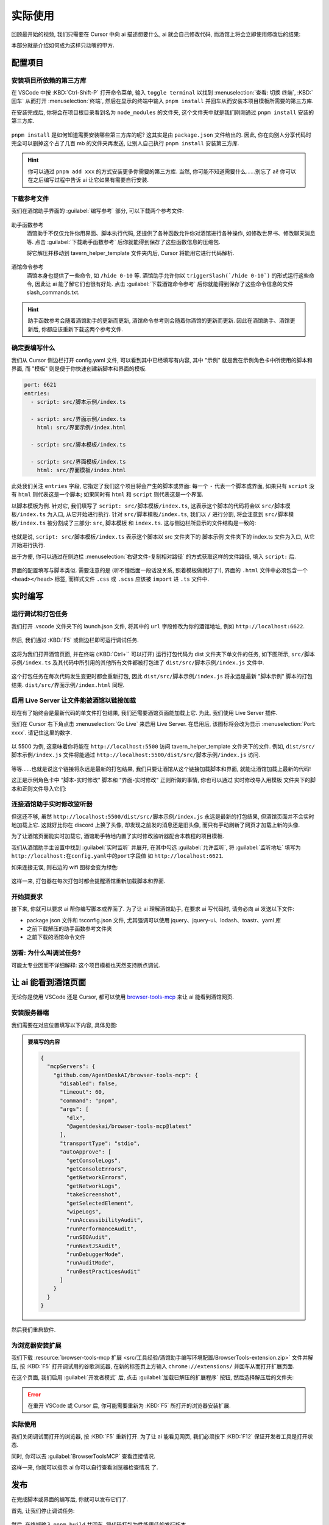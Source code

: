 ************************************************************************************************************************
实际使用
************************************************************************************************************************

回顾最开始的视频, 我们只需要在 Cursor 中向 ai 描述想要什么, ai 就会自己修改代码, 而酒馆上将会立即使用修改后的结果:

.. raw:: html

  <figure class="align-default">
    <video src="https://gitgud.io/StageDog/tavern_resource/-/raw/main/src/工具经验/酒馆助手编写环境配置/实时修改.mp4" controls />
  </figure>

本部分就是介绍如何成为这样只动嘴的甲方.

========================================================================================================================
配置项目
========================================================================================================================

------------------------------------------------------------------------------------------------------------------------
安装项目所依赖的第三方库
------------------------------------------------------------------------------------------------------------------------

在 VSCode 中按 :KBD:`Ctrl-Shift-P` 打开命令菜单, 输入 ``toggle terminal`` 以找到 :menuselection:`查看: 切换 终端`, :KBD:`回车` 从而打开 :menuselection:`终端`, 然后在显示的终端中输入 ``pnpm install`` 并回车从而安装本项目模板所需要的第三方库.

在安装完成后, 你将会在项目根目录看到名为 ``node_modules`` 的文件夹, 这个文件夹中就是我们刚刚通过 ``pnpm install`` 安装的第三方库.

.. figure:: 确认node_modules.png

``pnpm install`` 是如何知道需要安装哪些第三方库的呢? 这其实是由 ``package.json`` 文件给出的. 因此, 你在向别人分享代码时完全可以删掉这个占了几百 mb 的文件夹再发送, 让别人自己执行 ``pnpm install`` 安装第三方库.

.. hint::

  你可以通过 ``pnpm add xxx`` 的方式安装更多你需要的第三方库. 当然, 你可能不知道需要什么……别忘了 ai! 你可以在之后编写过程中告诉 ai 让它如果有需要自行安装.

------------------------------------------------------------------------------------------------------------------------
下载参考文件
------------------------------------------------------------------------------------------------------------------------

我们在酒馆助手界面的 :guilabel:`编写参考` 部分, 可以下载两个参考文件:

.. figure:: 下载参考文件.png

助手函数参考
  酒馆助手不仅仅允许你用界面、脚本执行代码, 还提供了各种函数允许你对酒馆进行各种操作, 如修改世界书、修改聊天消息等. 点击 :guilabel:`下载助手函数参考` 后你就能得到保存了这些函数信息的压缩包.

  将它解压并移动到 tavern_helper_template 文件夹内后, Cursor 将能用它进行代码解析.

  .. figure:: 助手函数参考.png

酒馆命令参考
  酒馆本身也提供了一些命令, 如 ``/hide 0-10`` 等. 酒馆助手允许你以 ``triggerSlash(`/hide 0-10`)`` 的形式运行这些命令, 因此让 ai 能了解它们也很有好处. 点击 :guilabel:`下载酒馆命令参考` 后你就能得到保存了这些命令信息的文件 slash_commands.txt.

.. hint::

  助手函数参考会随着酒馆助手的更新而更新, 酒馆命令参考则会随着你酒馆的更新而更新. 因此在酒馆助手、酒馆更新后, 你都应该重新下载这两个参考文件.

------------------------------------------------------------------------------------------------------------------------
确定要编写什么
------------------------------------------------------------------------------------------------------------------------

我们从 Cursor 侧边栏打开 config.yaml 文件, 可以看到其中已经填写有内容, 其中 "示例" 就是我在示例角色卡中所使用的脚本和界面, 而 "模板" 则是便于你快速创建新脚本和界面的模板.

.. code-block:: yaml

  port: 6621
  entries:
    - script: src/脚本示例/index.ts

    - script: src/界面示例/index.ts
      html: src/界面示例/index.html

    - script: src/脚本模板/index.ts

    - script: src/界面模板/index.ts
      html: src/界面模板/index.html

此处我们关注 ``entries`` 字段, 它指定了我们这个项目将会产生的脚本或界面: 每一个 ``-`` 代表一个脚本或界面, 如果只有 ``script`` 没有 ``html`` 则代表这是一个脚本; 如果同时有 ``html`` 和 ``script`` 则代表这是一个界面.

以脚本模板为例. 针对它, 我们填写了 ``script: src/脚本模板/index.ts``, 这表示这个脚本的代码将会以 ``src/脚本模板/index.ts`` 为入口, 从它开始进行执行. 针对 ``src/脚本模板/index.ts``, 我们以 ``/`` 进行分割, 将会注意到 ``src/脚本模板/index.ts`` 被分割成了三部分: ``src``, ``脚本模板`` 和 ``index.ts``. 这与侧边栏所显示的文件结构是一致的:

.. figure:: 文件结构.png

也就是说, ``script: src/脚本模板/index.ts`` 表示这个脚本以 src 文件夹下的 脚本示例 文件夹下的 index.ts 文件为入口, 从它开始进行执行.

出于方便, 你可以通过在侧边栏 :menuselection:`右键文件-复制相对路径` 的方式获取这样的文件路径, 填入 ``script:`` 后.

.. figure:: 复制相对路径.png

界面的配置填写与脚本类似. 需要注意的是 (听不懂后面一段话没关系, 照着模板做就好了!), 界面的 ``.html`` 文件中必须包含一个 ``<head></head>`` 标签, 而样式文件 ``.css`` 或 ``.scss`` 应该被 ``import`` 进 ``.ts`` 文件中.

========================================================================================================================
实时编写
========================================================================================================================

------------------------------------------------------------------------------------------------------------------------
运行调试和打包任务
------------------------------------------------------------------------------------------------------------------------

我们打开 .vscode 文件夹下的 launch.json 文件, 将其中的 ``url`` 字段修改为你的酒馆地址, 例如 ``http://localhost:6622``.

.. figure:: 调整调试任务url.png

然后, 我们通过 :KBD:`F5` 或侧边栏即可运行调试任务.

.. figure:: 运行调试任务.png

这将为我们打开酒馆页面, 并在终端 (:KBD:`Ctrl+`` 可以打开) 运行打包代码为 dist 文件夹下单文件的任务, 如下图所示, ``src/脚本示例/index.ts`` 及其代码中所引用的其他所有文件都被打包进了 ``dist/src/脚本示例/index.js`` 文件中.

.. figure:: 打包情况.png

这个打包任务在每次代码发生变更时都会重新打包, 因此 ``dist/src/脚本示例/index.js`` 将永远是最新 "脚本示例" 脚本的打包结果. ``dist/src/界面示例/index.html`` 同理.

------------------------------------------------------------------------------------------------------------------------
启用 Live Server 让文件能被酒馆以链接加载
------------------------------------------------------------------------------------------------------------------------

现在有了始终会是最新代码的单文件打包结果, 我们还需要酒馆页面能加载上它. 为此, 我们使用 Live Server 插件.

我们在 Cursor 右下角点击 :menuselection:`Go Live` 来启用 Live Server. 在启用后, 该图标将会改为显示 :menuselection:`Port: xxxx`. 请记住这里的数字.

.. figure:: 启用live_server.png

以 5500 为例, 这意味着你将能在 ``http://localhost:5500`` 访问 tavern_helper_template 文件夹下的文件. 例如, ``dist/src/脚本示例/index.js`` 文件将能通过 ``http://localhost:5500/dist/src/脚本示例/index.js`` 访问.

.. figure:: live_server端口.png

等等……也就是说这个链接将永远是最新的打包结果, 我们只要让酒馆从这个链接加载脚本和界面, 就能让酒馆加载上最新的代码!

这正是示例角色卡中 "脚本-实时修改" 脚本和 "界面-实时修改" 正则所做的事情, 你也可以通过 实时修改导入用模板 文件夹下的脚本和正则文件导入它们:

.. tabs::

  .. tab:: 脚本-实时修改

    .. code-block:: typescript

      import 'http://localhost:5500/dist/src/脚本示例/index.js'

  .. tab:: 界面-实时修改

    .. code-block:: typescript

      ```
      <body>
      <script>
      $('body').load('http://localhost:5500/dist/src/界面示例/index.html')
      </script>
      </body>
      ```

------------------------------------------------------------------------------------------------------------------------
连接酒馆助手实时修改监听器
------------------------------------------------------------------------------------------------------------------------

但这还不够, 虽然 ``http://localhost:5500/dist/src/脚本示例/index.js`` 永远是最新的打包结果, 但酒馆页面并不会实时地加载上它. 这就好比你在 discord 上换了头像, 却发现之前发的消息还是旧头像, 而只有手动刷新了网页才加载上新的头像.

为了让酒馆页面能实时加载它, 酒馆助手特地内置了实时修改监听器配合本教程的项目模板.

我们从酒馆助手主设置中找到 :guilabel:`实时监听` 并展开, 在其中勾选 :guilabel:`允许监听`, 将 :guilabel:`监听地址` 填写为 ``http://localhost:在config.yaml中的port字段值`` 如 ``http://localhost:6621``.

如果连接无误, 则右边的 wifi 图标会变为绿色:

.. figure:: 允许监听.png

这样一来, 打包器在每次打包时都会提醒酒馆重新加载脚本和界面.

------------------------------------------------------------------------------------------------------------------------
开始提要求
------------------------------------------------------------------------------------------------------------------------

接下来, 你就可以要求 ai 帮你编写脚本或界面了. 为了让 ai 理解酒馆助手, 在要求 ai 写代码时, 请务必向 ai 发送以下文件:

- package.json 文件和 tsconfig.json 文件, 尤其强调可以使用 jquery、jquery-ui、lodash、toastr、yaml 库
- 之前下载解压的助手函数参考文件夹
- 之前下载的酒馆命令文件

.. code-block:: text
  :caption: 络络的提示词

  [拖动 tsconfig.json、package.json、slash_command.txt 和 @types 过来]
  请你查看以上文件
  接下来我需要你制作一个内嵌在一个网页聊天界面中的一个游戏界面
  网页是 SillyTavern，其中新版本功能支持内嵌完整的 html 网页，我希望使用这个功能来制作一个[你的需求]
  [继续描述需求]
  与 LLM 互动的方法在 function、iframe_client 和 slash_command 文件中
  我们的项目支持 jquery、jquery-ui、lodash、toastr、yaml 库，更多内容你可以访问 package.json 查询

  接下来我会请你以 scss、TypeScript、html 最佳实践来进行编写操作。
  现在，请你先制作一个 markdown 文档放置在 src/[项目] 文件夹中
  其中应包含这个界面总体的设计、实现思路、大致计划等

------------------------------------------------------------------------------------------------------------------------
别看: 为什么叫调试任务?
------------------------------------------------------------------------------------------------------------------------

可能太专业因而不详细解释: 这个项目模板也天然支持断点调试.

========================================================================================================================
让 ai 能看到酒馆页面
========================================================================================================================

无论你是使用 VSCode 还是 Cursor, 都可以使用 `browser-tools-mcp <https://github.com/AgentDeskAI/browser-tools-mcp>`_ 来让 ai 能看到酒馆网页.

------------------------------------------------------------------------------------------------------------------------
安装服务器端
------------------------------------------------------------------------------------------------------------------------

我们需要在对应位置填写以下内容, 具体见图:

.. admonition:: 要填写的内容
  :class: dropdown

  .. code-block:: json

    {
      "mcpServers": {
        "github.com/AgentDeskAI/browser-tools-mcp": {
          "disabled": false,
          "timeout": 60,
          "command": "pnpm",
          "args": [
            "dlx",
            "@agentdeskai/browser-tools-mcp@latest"
          ],
          "transportType": "stdio",
          "autoApprove": [
            "getConsoleLogs",
            "getConsoleErrors",
            "getNetworkErrors",
            "getNetworkLogs",
            "takeScreenshot",
            "getSelectedElement",
            "wipeLogs",
            "runAccessibilityAudit",
            "runPerformanceAudit",
            "runSEOAudit",
            "runNextJSAudit",
            "runDebuggerMode",
            "runAuditMode",
            "runBestPracticesAudit"
          ]
        }
      }
    }

.. tabs::

  .. tab:: Cursor

    .. figure:: 为cursor安装服务器端.png

  .. tab:: Cline

    .. figure:: 为cline安装服务器端.png

然后我们重启软件.

------------------------------------------------------------------------------------------------------------------------
为浏览器安装扩展
------------------------------------------------------------------------------------------------------------------------

我们下载 :resource:`browser-tools-mcp 扩展 <src/工具经验/酒馆助手编写环境配置/BrowserTools-extension.zip>` 文件并解压, 按 :KBD:`F5` 打开调试用的谷歌浏览器, 在新的标签页上方输入 ``chrome://extensions/`` 并回车从而打开扩展页面.

在这个页面, 我们启用 :guilabel:`开发者模式` 后, 点击 :guilabel:`加载已解压的扩展程序` 按钮, 然后选择解压后的文件夹:

.. figure:: 安装谷歌浏览器扩展.png

.. error::

  在重开 VSCode 或 Cursor 后, 你可能需要重新为 :KBD:`F5` 所打开的浏览器安装扩展.

------------------------------------------------------------------------------------------------------------------------
实际使用
------------------------------------------------------------------------------------------------------------------------

我们关闭调试而打开的浏览器, 按 :KBD:`F5` 重新打开. 为了让 ai 能看见网页, 我们必须按下 :KBD:`F12` 保证开发者工具是打开状态.

同时, 你可以去 :guilabel:`BrowserToolsMCP` 查看连接情况.

这样一来, 你就可以指示 ai ``你可以自行查看浏览器检查情况`` 了.

========================================================================================================================
发布
========================================================================================================================

在完成脚本或界面的编写后, 你就可以发布它们了.

首先, 让我们停止调试任务:

.. figure:: 停止调试任务.png

然后, 在终端输入 ``pnpm build`` 并回车, 将代码打包为性能更佳的发行版本.

.. figure:: pnpm_build.png

最后, 我们前往 ``dist`` 文件夹复制文件内容, 手动粘贴到脚本或界面文件中. 需要注意的是, 对于界面, 你需要在它上面和下面手动加上 :code:`\`\`\``.

========================================================================================================================
小技巧
========================================================================================================================

既然酒馆助手允许你用代码进行处理, 那么界面正则的正则表达式只需要负责能匹配到文本就好, 至于匹配到的文本则可以完全交由代码处理:

.. tabs::

  .. tab:: 相比于

    .. code-block::
      :caption: 正则表达式

      /<status>衣着[:：](.*?)行为[:：](.*?)<\/status>/s

    .. code-block:: html
      :caption: 替换为

      <html>
      <body>
        <span>$1</span>
        <span>$2</span>
        <script>
          const text = $0;
        </script>
      </body>
      </html>

  .. tab:: 你应该

    .. code-block::
      :caption: 正则表达式

      /<status>.*?<\/status>/s

    .. code-block::
      :caption: 替换为

      <html>
      <body>
        <script>
          const chat_message = getChatMessages(getCurrentMessageId())[0];
          const message = chat_message.message;
          const text = message.match(/<status>(.*?)<\/status>/s)[1];
          // 对文本进行进一步解析……
        </script>
      </body>
      </html>